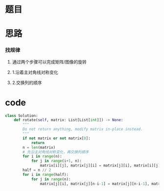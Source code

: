* 题目

#+DOWNLOADED: file:/var/folders/wk/9k90t6fs7kx91_cn9v90hx_00000gn/T/TemporaryItems/（screencaptureui正在存储文稿，已完成14）/截屏2020-06-16 上午10.41.38.png @ 2020-06-16 10:41:42
[[file:Screen-Pictures/%E9%A2%98%E7%9B%AE/2020-06-16_10-41-42_%E6%88%AA%E5%B1%8F2020-06-16%20%E4%B8%8A%E5%8D%8810.41.38.png]]

#+DOWNLOADED: file:/var/folders/wk/9k90t6fs7kx91_cn9v90hx_00000gn/T/TemporaryItems/（screencaptureui正在存储文稿，已完成15）/截屏2020-06-16 上午10.41.50.png @ 2020-06-16 10:41:53
[[file:Screen-Pictures/%E9%A2%98%E7%9B%AE/2020-06-16_10-41-53_%E6%88%AA%E5%B1%8F2020-06-16%20%E4%B8%8A%E5%8D%8810.41.50.png]]

* 思路
*** 找规律
**** 通过两个步骤可以完成矩阵/图像的旋转
**** 1.沿着主对角线对称变化
**** 2.交换列的顺序
* code
#+BEGIN_SRC python
class Solution:
    def rotate(self, matrix: List[List[int]]) -> None:
        """
        Do not return anything, modify matrix in-place instead.
        """
        if not matrix or not matrix[0]:
            return
        n = len(matrix)
        # 先沿主对角线对称变化，再交换列顺序
        for i in range(n):
            for j in range(i+1, n):
                matrix[i][j], matrix[j][i] = matrix[j][i], matrix[i][j]
        half = n // 2
        for i in range(half):
            for j in range(n):
                matrix[j][i], matrix[j][n-i-1] = matrix[j][n-i-1], matrix[j][i]
#+END_SRC
